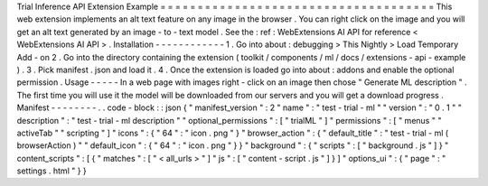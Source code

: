 Trial
Inference
API
Extension
Example
=
=
=
=
=
=
=
=
=
=
=
=
=
=
=
=
=
=
=
=
=
=
=
=
=
=
=
=
=
=
=
=
=
=
=
=
=
This
web
extension
implements
an
alt
text
feature
on
any
image
in
the
browser
.
You
can
right
click
on
the
image
and
you
will
get
an
alt
text
generated
by
an
image
-
to
-
text
model
.
See
the
:
ref
:
WebExtensions
AI
API
for
reference
<
WebExtensions
AI
API
>
.
Installation
-
-
-
-
-
-
-
-
-
-
-
-
1
.
Go
into
about
:
debugging
>
This
Nightly
>
Load
Temporary
Add
-
on
2
.
Go
into
the
directory
containing
the
extension
(
toolkit
/
components
/
ml
/
docs
/
extensions
-
api
-
example
)
.
3
.
Pick
manifest
.
json
and
load
it
.
4
.
Once
the
extension
is
loaded
go
into
about
:
addons
and
enable
the
optional
permission
.
Usage
-
-
-
-
-
In
a
web
page
with
images
right
-
click
on
an
image
then
chose
"
Generate
ML
description
"
.
The
first
time
you
will
use
it
the
model
will
be
downloaded
from
our
servers
and
you
will
get
a
download
progress
.
Manifest
-
-
-
-
-
-
-
-
.
.
code
-
block
:
:
json
{
"
manifest_version
"
:
2
"
name
"
:
"
test
-
trial
-
ml
"
"
version
"
:
"
0
.
1
"
"
description
"
:
"
test
-
trial
-
ml
description
"
"
optional_permissions
"
:
[
"
trialML
"
]
"
permissions
"
:
[
"
menus
"
"
activeTab
"
"
scripting
"
]
"
icons
"
:
{
"
64
"
:
"
icon
.
png
"
}
"
browser_action
"
:
{
"
default_title
"
:
"
test
-
trial
-
ml
(
browserAction
)
"
"
default_icon
"
:
{
"
64
"
:
"
icon
.
png
"
}
}
"
background
"
:
{
"
scripts
"
:
[
"
background
.
js
"
]
}
"
content_scripts
"
:
[
{
"
matches
"
:
[
"
<
all_urls
>
"
]
"
js
"
:
[
"
content
-
script
.
js
"
]
}
]
"
options_ui
"
:
{
"
page
"
:
"
settings
.
html
"
}
}
